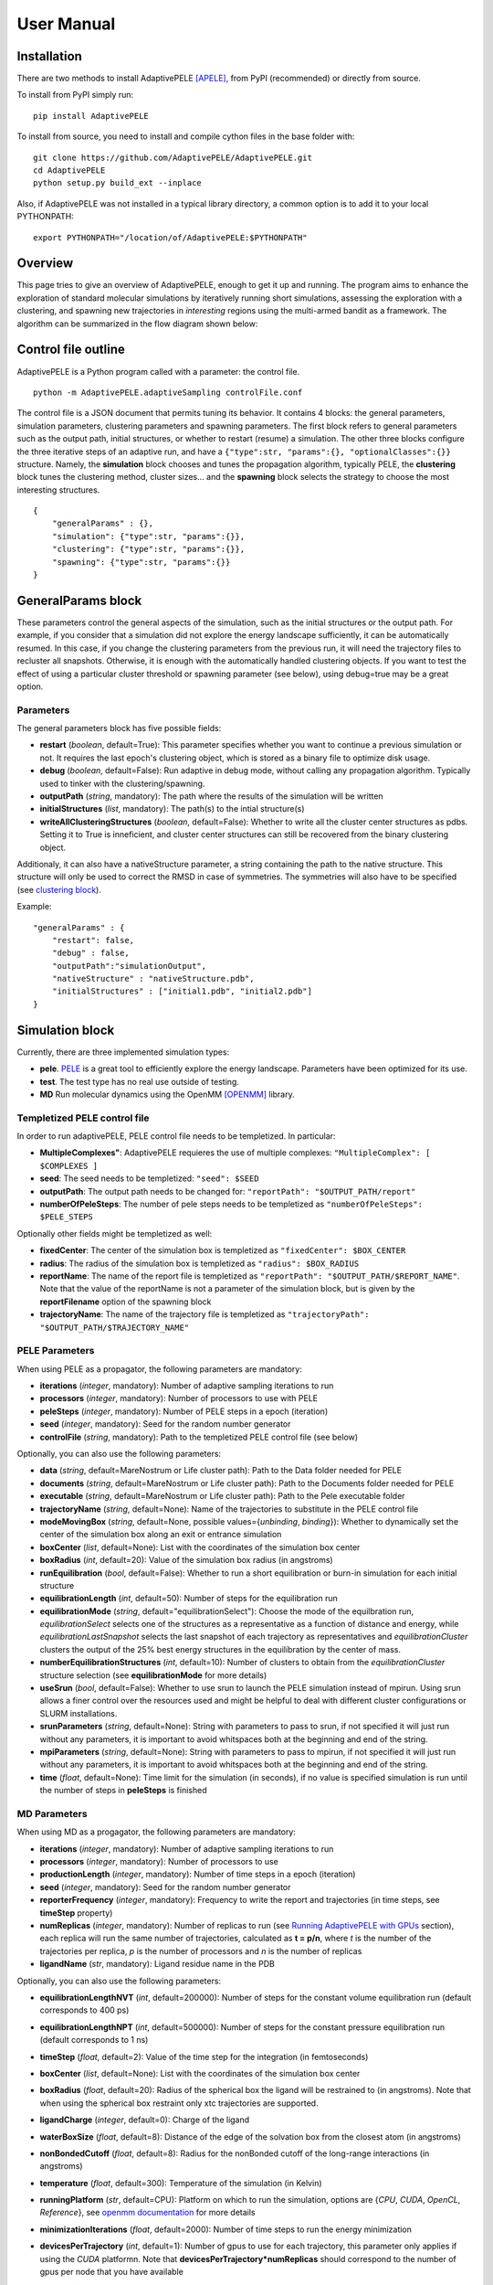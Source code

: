 User Manual
===========


Installation
------------

There are two methods to install AdaptivePELE [APELE]_, from PyPI (recommended) or directly from source.

To install from PyPI simply run::

    pip install AdaptivePELE

To install from source, you need to install and compile cython files in the base folder with::

    git clone https://github.com/AdaptivePELE/AdaptivePELE.git
    cd AdaptivePELE
    python setup.py build_ext --inplace

Also, if AdaptivePELE was not installed in a typical library directory, a common option is to add it to your local PYTHONPATH::

    export PYTHONPATH="/location/of/AdaptivePELE:$PYTHONPATH"


Overview
--------

This page tries to give an overview of AdaptivePELE, enough to get it
up and running. The program aims to enhance the exploration of standard
molecular simulations by iteratively running short simulations, 
assessing the exploration with a clustering, and spawning new trajectories
in *interesting* regions using the multi-armed bandit as a framework.
The algorithm can be summarized in the flow diagram shown below:

.. image:: adaptiveDiagram.png
    :align: center
    :alt: image trouble


Control file outline
--------------------

AdaptivePELE is a Python program called with a parameter: the control 
file.

::

    python -m AdaptivePELE.adaptiveSampling controlFile.conf

The control file is a JSON document that permits tuning its behavior. It contains 4 blocks: 
the general parameters, simulation parameters, clustering
parameters and spawning parameters. The first block refers to general
parameters such as the output path, initial structures, or whether to restart (resume) a simulation. 
The other three blocks configure the three iterative steps of an adaptive run, and have a 
``{"type":str, "params":{}, "optionalClasses":{}}`` structure. Namely, the **simulation** block 
chooses and tunes the propagation algorithm, typically PELE, the **clustering** block tunes the clustering method,
cluster sizes... and the **spawning** block selects the strategy to choose the most interesting
structures. 

::

        {
            "generalParams" : {},
            "simulation": {"type":str, "params":{}},
            "clustering": {"type":str, "params":{}},
            "spawning": {"type":str, "params":{}}
        }


GeneralParams block
-------------------

These parameters control the general aspects of the simulation, such as the initial structures or the output path.
For example, if you consider that a simulation did not explore the energy landscape sufficiently, 
it can be automatically resumed. In this case, if you change the clustering parameters from the previous run,
it will need the trajectory files to recluster all snapshots. Otherwise, it is enough with the automatically 
handled clustering objects.
If you want to test the effect of using a particular cluster threshold or spawning parameter (see below),
using debug=true may be a great option.



Parameters
..........

The general parameters block has five possible fields:

* **restart** (*boolean*, default=True): This parameter specifies whether you want to
  continue a previous simulation or not. It requires the last epoch's clustering object, 
  which is stored as a binary file to optimize disk usage.

* **debug** (*boolean*, default=False): Run adaptive in debug mode, without calling
  any propagation algorithm. Typically used to tinker with the clustering/spawning.

* **outputPath** (*string*, mandatory): The path where the results of the simulation will be
  written

* **initialStructures** (*list*, mandatory): The path(s) to the intial structure(s)

* **writeAllClusteringStructures** (*boolean*, default=False): Whether to write all the cluster 
  center structures as pdbs. Setting it to True is inneficient, and cluster center structures 
  can still be recovered from the binary clustering object.

Additionaly, it can also have a nativeStructure parameter, a string containing
the path to the native structure. This structure will only be used to correct
the RMSD in case of symmetries. The symmetries will also have to be specified
(see `clustering block`_).

Example::

    "generalParams" : { 
        "restart": false,
        "debug" : false,
        "outputPath":"simulationOutput",
        "nativeStructure" : "nativeStructure.pdb",
        "initialStructures" : ["initial1.pdb", "initial2.pdb"]
    }

Simulation block
-----------------

Currently, there are three implemented simulation types: 

* **pele**. `PELE <https://pele.bsc.es/pele.wt>`_ is a great tool to efficiently explore the energy landscape. Parameters have been optimized for its use.

* **test**. The test type has no real use outside of testing. 

* **MD** Run molecular dynamics using the OpenMM [OPENMM]_ library.


Templetized PELE control file
.............................

In order to run adaptivePELE, PELE control file needs to be templetized. In particular:

* **MultipleComplexes"**: AdaptivePELE requieres the use of multiple complexes: ``"MultipleComplex": [ $COMPLEXES ]``

* **seed**: The seed needs to be templetized: ``"seed": $SEED``

* **outputPath**: The output path needs to be changed for: ``"reportPath": "$OUTPUT_PATH/report"``

* **numberOfPeleSteps**: The number of pele steps needs to be templetized as ``"numberOfPeleSteps": $PELE_STEPS``

Optionally other fields might be templetized as well:

* **fixedCenter**: The center of the simulation box is templetized as ``"fixedCenter": $BOX_CENTER``

* **radius**: The radius of the simulation box is templetized as ``"radius": $BOX_RADIUS``  

* **reportName**: The name of the report file is templetized as ``"reportPath": "$OUTPUT_PATH/$REPORT_NAME"``. Note that the value of the reportName is not a parameter of the simulation block, but is given by the **reportFilename** option of the spawning block

* **trajectoryName**: The name of the trajectory file is templetized as ``"trajectoryPath": "$OUTPUT_PATH/$TRAJECTORY_NAME"``

PELE Parameters
...............

When using PELE as a propagator, the following parameters are mandatory:

* **iterations** (*integer*, mandatory): Number of adaptive sampling iterations to run
* **processors** (*integer*, mandatory): Number of processors to use with PELE
* **peleSteps** (*integer*, mandatory):  Number of PELE steps in a epoch (iteration)
* **seed** (*integer*, mandatory): Seed for the random number generator
* **controlFile** (*string*, mandatory): Path to the templetized PELE control file (see below)

Optionally, you can also use the following parameters:

* **data** (*string*, default=MareNostrum or Life cluster path): Path to the Data folder needed for PELE
* **documents** (*string*, default=MareNostrum or Life cluster path): Path to the Documents folder needed for PELE
* **executable** (*string*, default=MareNostrum or Life cluster path): Path to the Pele executable folder
* **trajectoryName** (*string*, default=None): Name of the trajectories to
  substitute in the PELE control file
* **modeMovingBox** (*string*, default=None, possible values={*unbinding*, *binding*}): Whether to dynamically set the center of the simulation box along an exit or entrance simulation
* **boxCenter** (*list*, default=None): List with the coordinates of the simulation box center
* **boxRadius** (*int*, default=20): Value of the simulation box radius (in
  angstroms)
* **runEquilibration** (*bool*, default=False): Whether to run a short
  equilibration or burn-in simulation for each initial structure  
* **equilibrationLength** (*int*, default=50): Number of steps for the
  equilibration run
* **equilibrationMode** (*string*, default="equilibrationSelect"): Choose the
  mode of the equilbration run, *equilibrationSelect* selects one of the
  structures as a representative as a function of distance and energy, while
  *equilibrationLastSnapshot* selects the last snapshot of each trajectory as
  representatives and *equilibrationCluster* clusters the output of the 25%
  best energy structures in the equilibration by the center of mass.
* **numberEquilibrationStructures** (*int*, default=10): Number of clusters to
  obtain from the *equilibrationCluster* structure selection (see
  **equilibrationMode** for more details)
* **useSrun** (*bool*, default=False): Whether to use srun to launch the PELE
  simulation instead of mpirun. Using srun allows a finer control over the
  resources used and might be helpful to deal with different cluster
  configurations or SLURM installations.
* **srunParameters** (*string*, default=None): String with parameters to pass
  to srun, if not specified it will just run without any parameters, it is
  important to avoid whitspaces both at the beginning and end of the string.
* **mpiParameters** (*string*, default=None): String with parameters to pass
  to mpirun, if not specified it will just run without any parameters, it is
  important to avoid whitspaces both at the beginning and end of the string.
* **time** (*float*, default=None): Time limit for the simulation (in seconds),
  if no value is specified simulation is run until the number of steps in
  **peleSteps** is finished

MD Parameters
.............

When using MD as a progagator, the following parameters are mandatory:

* **iterations** (*integer*, mandatory): Number of adaptive sampling iterations to run
* **processors** (*integer*, mandatory): Number of processors to use
* **productionLength** (*integer*, mandatory):  Number of time steps in a epoch (iteration)
* **seed** (*integer*, mandatory): Seed for the random number generator
* **reporterFrequency** (*integer*, mandatory): Frequency to write the report
  and trajectories (in time steps, see **timeStep** property)
* **numReplicas** (*integer*, mandatory): Number of replicas to run (see `Running AdaptivePELE with GPUs`_ section), each replica will run the same number of trajectories, calculated as **t = p/n**, where *t* is the number of the trajectories per replica, *p* is the number of processors and *n* is the number of replicas
* **ligandName** (*str*, mandatory): Ligand residue name in the PDB

Optionally, you can also use the following parameters:

* **equilibrationLengthNVT** (*int*, default=200000): Number of steps for the constant volume 
  equilibration run (default corresponds to 400 ps)
* **equilibrationLengthNPT** (*int*, default=500000): Number of steps for the constant pressure 
  equilibration run (default corresponds to 1 ns)
* **timeStep** (*float*, default=2): Value of the time step for the integration
  (in femtoseconds)
* **boxCenter** (*list*, default=None): List with the coordinates of the simulation box center
* **boxRadius** (*float*, default=20): Radius of the spherical box the ligand will be restrained to (in angstroms). Note that when using the spherical box restraint only xtc trajectories are supported.
* **ligandCharge** (*integer*, default=0): Charge of the ligand
* **waterBoxSize** (*float*, default=8): Distance of the edge of the solvation
  box from the closest atom (in angstroms)
* **nonBondedCutoff** (*float*, default=8): Radius for the nonBonded cutoff of
  the long-range interactions (in angstroms)
* **temperature** (*float*, default=300): Temperature of the simulation (in
  Kelvin)
* **runningPlatform** (*str*, default=CPU): Platform on which to run the
  simulation, options are {*CPU*, *CUDA*, *OpenCL*, *Reference*}, see  `openmm documentation <http://docs.openmm.org/7.1.0/userguide/library.html#platform-specific-properties>`_ for more details
* **minimizationIterations** (*float*, default=2000): Number of time steps to
  run the energy minimization
* **devicesPerTrajectory** (*int*, default=1): Number of gpus to use for each
  trajectory, this parameter only applies if using the *CUDA* platformn. Note
  that **devicesPerTrajectory*numReplicas** should correspond to the number of
  gpus per node that you have available
* **maxDevicesPerReplica** (*int*, default=None): Number of maximum gpus available per replica, this parameter is necessary if one wants to oversubscribe the gpus, i.e. run more than one trajectory in the same device
* **constraintsMinimization** (*float*, default=5.0): Value of the constraints
  for the minimization (in kcal/(mol*A\ :sup:`2`)), see `Equilibration procedure in MD`_ section 
  for more details on the equilibration procedure
* **constraintsNVT** (*float*, default=5.0): Value of the constraints
  for the NVT equilibration (in kcal/(mol*A\ :sup:`2`))
* **constraintsNPT** (*float*, default=0.5): Value of the constraints
  for the NPT equilibration (in kcal/(mol*A\ :sup:`2`))
* **format** (*str*, default=xtc): Format of the trajectory file, currently we
  support *dcd* and *xtc*, note however that due to issues with the xtc library
  in mdtraj writing *xtc* files might not be problematic unless you are
  currently using the latest mdtraj code (this means version > 1.9.2 at the
  moment this was written)
* **constraints** (*list*, default=None): List of constraints between atoms to
  establish in a simulation. The constraints must be specified as a list in the
  following format (see `Control File Examples`_ section for an example on how 
  to set constraints.  **Note**: the distance of the constrints **must** be specified in angstroms)::

  ["atom1:res1:resnum1", "atom2:res2:resnum2", distance]

* **boxType** (*str*, default=sphere): Type of box to use, it can be *sphere* or
  *cylinder*
* **cylinderBases** (*list*, default=None): List with the coordinates of the
  bases of the cylinder (in angstroms), this should look like::

  [[xb, yb, zb], [xt, yt, zt]]


Exit condition
..............

Additionally, the simulation block may have an exit condition that stops the execution:

* **exitCondition** (*dict*, default=None): Block that specifies an exit condition for the simulation.
  Currently two types are implemented: *metric* and
  *metricMultipleTrajectories*.

  * **metric** : 
    this type accepts a *metricCol* which represents a column in the report file, an *exitValue* 
    which represents a value for the metric and a *condition* parameter which can
    be either "<" or ">", default value is "<". The simulation will terminate after the metric
    written in the *metricCol* reaches a value smaller or greater than *exitValue*, depending on the condition specified. 
    An example of the exit condition block that would terminate the program after a trajectory reaches a value of less 
    than 2 for the fifth column (4th starting to count from 0) of the report file would look like::

        "exitCondition" : {
            "type" : "metric",
            "params" : {
                "metricCol" : 4,
                "exitValue" : 2.0,
                "condition" : "<"
            }
        }

  * **metricMultipleTrajectories** : 
    this type accepts a *metricCol* which represents a column in the report file, an *exitValue* 
    which represents a value for the metric, a *condition* parameter which can
    be either "<" or ">", default value is "<" and a *numberTrajectories* parameter which determines how many independent trajectories
    have to meet the condition for the simulation to stop. The simulation will terminate after the metric
    written in the *metricCol* reaches a value smaller or greater than *exitValue*, depending on the condition specified for a
    number of trajectories greater or equal than *numberTrajectories*. An example of the exit condition block that would terminate the 
    program after 10 trajectories reach a value of more than 2 for the fifth column (4th starting to count from 0) of the report 
    file would look like::

        "exitCondition" : {
            "type" : "metricMultipleTrajectories",
            "params" : {
                "metricCol" : 4,
                "exitValue" : 2.0,
                "condition" : ">",
                "numberTrajectoriess" : 10
            }
        }

Example of a minimal simulation block::

    "simulation": {
        "type" : "pele",
        "params" : { 
            "iterations" : 25,
            "processors" : 128,
            "peleSteps" : 4,
            "seed": 30689,
            "controlFile" : "templetizedPELEControlFile.conf"
        }   
    }


Clustering block
----------------

Currently there are four functional types of clustering:

* **rmsd**, which solely uses the ligand rmsd

* **contactMap**, which uses a protein-ligand contact map matrix

* **null**, which produces no clustering

* **MSM**, which uses a kmeans clustering to estimate a Markov State
  Model (MSM)

The first two clusterings are based on the leader algorithm, an extremely fast clustering method that in the 
worst case makes *kN* comparisons, where *N* is the number of snapshots to cluster and *k* the number of existing clusters.
The procedure is as follows. Given some clusters, a conformation is said to belong to a cluster 
when it differs in less than a certain metric threshold (e.g. ligand RMSD)
to the corresponding cluster center. Cluster centers are always compared in the same order, and,
if there is no similar cluster, it generates a new one. 

Aside from the speed, a big advantage of using this method 
is that it permits the user to define different criteria in different regions.
This way, we can optimize the number of clusters, giving more importance to regions with more interactions,
potentially being more metastable.

In order to measure the potential metastability, 
we use the ratio of the number of protein-ligand heavy atom contacts over the number of ligand heavy atoms, *r*. 
Two atoms are considered to be in contact if the distance between 
them is less than a certain **contactThreshold** (8Å by default). Although these values depend on the particular
protein-ligand geometry and ligand size, this measure is more ligand-independent compared to the overall
number of contacts and a value of 1 typically indicates that the ligand is on the surface entering a protein pocket.
We encourage the use of default parameters with very few exceptions such as in the study 
of the diffusion of ions or tiny molecules (e.g. a oxygen molecule).


ThresholdCalculator
...................

* **constant**, where all clusters have the same threshold. A sound value may be 3Å.

* **heaviside** (default), where thesholds (values) are assigned according to a set of step functions that 
  vary according to a ratio of protein-ligand contacts and ligand size , *r*, (conditions, see below). The values and conditions 
  of change are defined with two lists. The condition list is iterated until *r* > condition[i], and the used
  threshold is values[i]. If r <= conditions[i] for all i, it returns the last element in values. 
  Thresholds typically vary from 5Å in the bulk to 2Å in protein pockets. This method is preferred, as it
  optimizes the number of clusters, giving more importance to regions with more contacts and interactions, 
  where metastability occurs. Default values: [2,3,4,5], default conditions: [1, 0.75, 0.5].

Rmsd clustering
...............

In the **rmsd** clustering, if the RMSD between two ligand conformations is less than 
a certain threshold, the conformation is added to the cluster, and otherwise, a new cluster 
is generated.


ContactMap clustering
.....................

The **contactMap** uses the similarity between protein-ligand contact maps.
The contact map is a boolean matrix with the protein
atoms (or a subset of them, typically one or two per residue) as columns and 
ligand atoms (typically only heavy atoms) as rows, and a value of True indicates a contact.
There are currently three implemented methods to evaluate the similarity of contactMaps:

* **Jaccard**, which calulates the Jaccard Index (`Wikipedia page <https://en.wikipedia.org/wiki/Jaccard_index>`_). The recommended values using the heaviside threshold calculator are [0.375, 0.5, 0.55, 0.7] for the conditions [1, 0.75 , 0.5].

* **correlation**, which calculates the correlation between the two matrices

* **distance**, which evaluates the similarity of two contactMaps by calculating the ratio of the number of differences over the average of elements in the contacts maps.


Null clustering
...............

The **null** clustering produces no clustering, this is useful when running
long simulations, were no spawning is needed, it saves memory and computional
time.

MSM Clustering
..............

The **MSM** clusters a simulation in order to estimate an MSM, this includes
the possibility of preprocessing the trajectories with the TICA method [TICA]_

Parameters
..........

* **ligandResname** (*string*, default=""): Ligand residue name in the PDB (if necessary)
* **ligandChain** (*string*, default=""): Ligand chain (if necessary)
* **ligandResnum** (*int*, default=0): Ligand residue number (if necessary). If 0 or not specified, it is ignored. The ligand ought to be univoquely identified with any combination of this and the two former parameters
* **contactThresholdDistance** (*float*, default=8): Maximum distance at which two atoms have to
  be separated to be considered in contact
* **symmetries** (*list*, default=[]): List of symmetry groups of key:value maps with the names of atoms
  that are symmetrical in the ligand
* **similarityEvaluator** (*string*, mandatory):  Name of the method to evaluate the similarity
  of contactMaps, only available and mandatory in the contactMap clustering
* **alternativeStructure** (*bool*, default=False): It stores alternative spawning structures within each cluster to be used in the spawning (see below). Any two pairs of alternative structures within a cluster are separated a minimum distance of cluster_threshold_distance/2.
* **nclusters** (*int*, mandatory for MSM): Number of clusters to generate
* **tica** (*bool*, default=False): Whether to use TICA to preprocess the
  trajectories, only used for MSM clustering
* **atom_Ids** (*list*, default=[]): List of atoms whose coordinates should be
  used for the clustering, specifed as serial:atomname:residue, e.g.
  3232:C1:696, only used for MSM clustering
* **writeCA** (*bool*, default=False): Whether to use the alpha carbons in the
  clustering, this is typically used when using tica, only used for MSM clustering
* **sidechains** (*bool*, default=False): Whether to use the sidechains in
  contact with the ligand for clustering, this is typically used when using tica, only used for MSM clustering
* **tica_lagtime** (*int*, default=10): Lagtime to use in the tica method , only used for MSM clustering
* **tica_nICs** (*int*, default=3): Number of independent components from tica
  to use in the clustering, only used for MSM clustering
* **tica_kinetic_map** (*bool*, default=True): Whether to use the kinetic map
  distance with TICA
* **tica_commute_map** (*bool*, default=False): Whether to use the commute map
  distance with TICA


Example
.......

A typical setting of the rmsd clustering is::

    "clustering" : { 
        "type" : "rmsd",
        "params" : { 
            "ligandResname" : "AEN",
            "contactThresholdDistance" : 8,  
            "symmetries": [{"3225:C3:AEN":"3227:C5:AEN","3224:C2:AEN":"3228:C6:AEN"}, {"3230:N1:AEN": "3231:N2:AEN"}]
        },  
        "thresholdCalculator" : { 
            "type" : "heaviside",
            "params" : { 
                "values" : [2, 3, 4, 5], 
                "conditions": [1.0, 0.75, 0.5]
            }   
        }   
    }

which, given the default options, is equivalent to::

    "clustering" : { 
        "type" : "rmsd",
        "params" : { 
            "ligandResname" : "AEN",
            "symmetries": [{"3225:C3:AEN":"3227:C5:AEN","3224:C2:AEN":"3228:C6:AEN"}, {"3230:N1:AEN": "3231:N2:AEN"}]
        }  
    }


In this exemple, clusters having a contacts ration greater than 1 have a
treshold of 2, those with contacts ratio between 1 and 0.75 have a treshold of
3, between 0.75 and 0.5 a threshold of 4 and the rest have a threshold size of
5. This means that for greater contacts ratio, typically closer to the binding site,
the cluster size will be smaller and therefore those regions will be more
finely discretized.

Example of contactMap clustering::

    clustering: {
        "type": "contactMap",
        "params": {
            "ligandResname": "AIN",
            "contactThresholdDistance": 8,
            "similarityEvaluator": "correlation"
        },
        "thresholdCalculator": {
            "type": "constant",
            "params": {
                "value": 0.15
            }
        }

Example of MSM clustering::

    clustering: {
        "type": "MSM",
        "params": {
            "ligandResname": "BEN",
            "nclusters": 100
        }
    }

Example of null clustering::

    clustering: {
        "type": "null",
        "params": {}
    }

    

Spawning block
---------------

Spawning types
..............

Finally, trajectories are spawned in different *interesting* clusters, according to a reward function.
There are several implemented strategies:

* **sameWeight**: Uniformly distributes the processors over all clusters

* **inverselyProportional**: Distributes the processors with a weight that is inversely proportional to the cluster population.

* **epsilon**: An *epsilon* fraction of processors are distributed proportionally to the value of a metric, and the rest are inverselyProportional distributed.  A param **n** can be specified to only consider the *n* clusters with best metric.

* **variableEpsilon**: Equivalent to epsilon, with an epsilon value changing over time

* **independent**: Trajectories are run independently, as in the original PELE. It may be useful to restart simulations or to use the analysis scripts built for AdaptivePELE.

* **independentMetric**: Trajectories are run independently, as in the original PELE. However in this method, instead of starting the next epoch from the last snapshot of the previous we start from the one that maximizes or minimizes a certain metric.

* **UCB**: Upper confidence bound.

* **FAST**: FAST strategy (see J. Chem. Theory Comput., 2015, 11 (12), pp 5747–5757).

* **ProbabilityMSM**: Distributes the processors with a weight that is
  proportional to the stationary probability of each cluster in an MSM (see [MSM]_ for more details, needs to be used with `MSM Clustering`_)

* **MetastabilityMSM** Distributes the processors with a weight that is
  proportional to the metastability of each cluster in an MSM calulated as q :sub:`ii`/*N*, where q :sub:`ii` is the number of self-transitions of state i and N is the total number of counts for the simulation (needs to be used with `MSM Clustering`_)

* **IndependentMSM** Trajectories are run independently, as in the
  **independent** method, but an MSM is calculated at the end of each iteration
  and the results are reported in the form of two plots, one of the stationary
  distribution and one of the probability of binding (PMF)

According to our experience, the best strategies are **inverselyProportional** and **epsilon**, guided with either PELE binding energy or the RMSD to the bound pose if available.


Density calculator
..................

Each cluster is assigned a relative density of points compared to other clusters.
Again, and in analogy to the threshold calculator, the aim is to give more emphasis to interesting regions.
There are two types of density calculators:

* **constant** (or **null**, default), which assigns the same density to all the clusters regardless of the number of contacts

* **heaviside**, which assigns different densities using a heaviside function, much like the thresholdCalculator (values and conditions are mandatory)

* **continuous**, which assings increasing densities for an increasing number of contacts. Default values, if **r** > 1, density = 8, otherwise, density = 64.0/(-4 **r** + 6)^3

* **exitContinuous**, which assings decreasing densities for an increasing number of contacts. Default values, if **r** > 1, density = 1/8, otherwise, density = (-4 **r** + 6)^3/64.0

Parameters
..........

* **reportFilename** (*string*, mandatory): Basename to match the report file with metrics. E.g. "report". 

* **metricColumnInReport** (*integer*, mandatory): Column of the report file that contains the metric of interest (one indexed)

* **epsilon** (*float*, mandatory in **epsilon** spawning): The fraction of the processors that will be assigned according to the selected metric

* **metricWeights** (*string*, default=linear): Selects how to distribute the weights of the cluster according to its metric, two options: linear (proportional to metric) or Boltzmann weigths (proportional to exp(-metric/T). Needs to define the temperature **T**.

* **T** (*float*, default=1000): Temperature, only used for Boltzmann weights

* **condition** (*string*, default=min): Selects wether to take into account maximum or minimum values in epsilon related spawning, values are *min* or *max*

The following parameters are mandatory for **variableEpsilon**:

* **varEpsilonType** (*string*,default=linear): Selects the type of variation for the epsilon value. At the moment only a linear variation is implemented
* **maxEpsilon** (*float*): Maximum value for epsilon
* **minEpsilon** (*float*): Minimum value for epsilon
* **variationWindow** (*integer*): Last iteration over which to change the epsilon value
* **maxEpsilonWindow** (*integer*): Number of iteration with epsilon=maxEpsilon
* **period** (*integer*): Variation period (in number of iterations)
* **filterByMetric** (*bool*, default=False): Whether to filter clusters for the spawning
  according to some metric
* **filter_value** (*float*): Value to establish the filter
* **filter_col** (*int*): Column of the report file to use for the filtering

The following parameter are mandatory for all *MSM*-based methods:

* **lagtime** (*int*): Lagtime to use when estimating the MSM

Additionally, these methods can also accept the following parameters:

* **minPos** (*list*): Coordinates of the reference minimum. This value is used
  to calculate the distance to each cluster and create the probability and PMF
  plots for the MSM-based spawnings
* **SASA_column** (*int*): Column corresponding to SASA in the report files. This value is used
  to calculate the SASA of each cluster and create the probability and PMF
  plots for the MSM-based spawnings



Examples
..........

Running inverselyProportional::

    "spawning" : {
        "type" : "inverselyProportional",
        "params" : {
            "reportFilename" : "report"
        }
    }


Running epsilon::

    "spawning" : {
        "type" : "epsilon",
        "params" : {
            "reportFilename" : "report",
            "metricColumnInReport" : 5,
            "epsilon" : 0.25
        },
        "density" : {
            "type" : "continuous"
        }
    }


Running independent spawning::

    "spawning" : {
        "type" : "independent",
        "params" : {
            "reportFilename" : "report"
        }
    }

Running independentMSM spawning (needs to be coupled with MSM clustering)::

    "spawning" : {
        "type" : "IndependentMSM",
        "params" : {
            "lagtime" : 100,
            "minPos": [20.34, 32.56, 8.93],
            "SASA_column": 7
        }
    }

Running variableEpsilon::

    "spawning" : {
        "type" : "variableEpsilon",
        "params" : {
            "reportFilename" : "report",
            "varEpsilonType": "linearVariation",
            "metricColumnInReport" : 5,
            "maxEpsilon": 0.5,
            "minEpsilon": 0.1,
            "variationWindow": 10,
            "period": 3,
            "epsilon": 0.1,
            "maxEpsilonWindow": 10,
            "T":1000
        },
        "density" : {
            "type" : "null"
        }
    }


Control File Examples
---------------------

Example 1 -- PELE with default parameters
.........................................

The first example makes use of default parameters, using PELE as propagator (used in the AdaptivePELE paper [APELE]_).

::

    {
        "generalParams" : {
            "restart": false,
            "outputPath":"example1",
            "nativeStructure" : "native.pdb",
            "initialStructures" : ["initial1.pdb", "initial2.pdb"]
        },

        "simulation": {
            "type" : "pele",
            "params" : {
                "iterations" : 25,
                "processors" : 128,
                "peleSteps" : 4,
                "seed": 30689,
                "controlFile" : "templetizedPELEControlFile.conf"
                
            }
        },

        "clustering" : {
            "type" : "rmsd",
            "params" : {
                "ligandResname" : "AEN"
            }
        },

        "spawning" : {
            "type" : "inverselyProportional",
            "params" : {
                "reportFilename" : "report"
            }
        }
    }


Example 2 -- PELE with more specific parameters
...............................................

A more complete (although not so comprehensible) example::

    {
        "generalParams" : {
            "restart": true,
            "debug" : false,
            "outputPath":"example2",
            "writeAllClusteringStructures": false,
            "nativeStructure" : "native.pdb",
            "initialStructures" : ["initial1.pdb", "initial2.pdb"]
        },

        "spawning" : {
            "type" : "epsilon",
            "params" : {
                "reportFilename" : "report",
                "metricColumnInReport" : 5,
                "epsilon":0.1
            },
            "density" : {
                "type" : "null"
            }
        },

        "simulation": {
            "type" : "pele",
            "params" : {
                "executable" : "PELE++/bin/rev12025/Pele_rev12025_mpi",
                "data" : "PELE++/data/rev12025/Data",
                "documents" : "PELE++/Documents/rev12025",
                "iterations" : 25,
                "processors" : 51,
                "peleSteps" : 4,
                "seed": 30689,
                "controlFile" : "/gpfs/scratch/bsc72/bsc72755/adaptiveSampling/data/3ptb/3ptb_a_1000.conf"
                
            }
        },

        "clustering" : {
            "type" : "rmsd",
            "params" : {
                "ligandResname" : "AEN",
                "contactThresholdDistance" : 8, 
                "symmetries": [{"3225:C3:AEN":"3227:C5:AEN","3224:C2:AEN":"3228:C6:AEN"}, {"3230:N1:AEN": "3231:N2:AEN"}]
            },
            "thresholdCalculator" : {
                "type" : "heaviside",
                "params" : {
                    "values" : [2, 3, 4, 5],
                    "conditions": [1.0, 0.75, 0.5]
                }
            }
        }

    }

    
Example 3 -- MD using OpenMM with default parameters
....................................................


A simple example of running an MD simulation with OpenMM::

    {
        "generalParams" : {
            "restart": true,
            "debug" : false,
            "outputPath":"tests/data/openmm_3ptb/",
            "writeAllClusteringStructures" : false,
            "initialStructures" : ["tests/data/md_data/3ptb_initial.pdb"]
        },

        "spawning" : {
            "type" : "inverselyProportional",
            "params" : {
                "reportFilename" : "report",
                "metricColumnInReport" : 5,
                "epsilon": 0.0,
                "T":1000
            },
            "density" : {
                "type" : "continuous"
            }
        },

        "simulation": {
            "type" : "md",
            "params" : {
                "iterations" : 10,
                "processors" : 20,
                "reporterFrequency": 100,
                "productionLength": 500,
                "numReplicas": 5,
                "seed": 67890,
                "ligandName": "BEN",
                "ligandCharge": 1
            }
        },

        "clustering" : {
            "type" : "rmsd",
            "params" : {
                "ligandResname" : "BEN"
            }
        }
    }


Example 4 -- MD using OpenMM with constraints and other parameters
..................................................................


An sligthly more complex example of running an MD simulation with OpenMM::

    {
        "generalParams" : {
            "restart": false,
            "debug" : false,
            "outputPath":"simulation_prova_constraints/",
            "writeAllClusteringStructures" : false,
            "initialStructures" : ["EPBH_L01.pdb", "cluster_*.pdb"]
        },

        "spawning" : {
            "type" : "epsilon",
            "params" : {
                "reportFilename" : "report",
                "metricColumnInReport" : 5,
                "epsilon": 0.0,
                "T":1000
            },
            "density" : {
                "type" : "continuous"
            }
        },

        "simulation": {
            "type" : "md",
            "params" : {
                "iterations" : 1,
                "processors" : 6,
                "numReplicas": 1,
                "WaterBoxSize" : 10,
                "equilibrationLengthNVT" : 10,
                "equilibrationLengthNPT" : 10,
                "productionLength" : 100,
                "reporterFrequency": 10,
                "nonBondedCutoff" : 9,
                "format": "xtc",
                "seed": 15687,
                "runningPlatform": "CPU",
                "boxRadius": 30,
                "boxCenter": [34.324, 15.612, 7.829],
                "ligandName": "L01",
                "ligandCharge": 0,
                "constraints": [["MG:MG:1890", "OD1:ASP:758", 1.98], 
                                ["MG:MG:1891", "OD2:ASP:740", 4.12], 
                                ["MG:MG:1890", "MG:MG:1891", 3.47]]
            }
        },

        "clustering" : {
            "type" : "rmsd",
            "params" : {
                "alternativeStructure": true,
                "ligandResname" : "L01"
            }
        }
    }



Output
------

The output for each epoch is redirected to a different folder, with a name that matches the epoch number. For example, if we run three epochs, we will have three folders named
0, 1, and 2.
Aside from the regular simulation program output each directory contains a clustering subdirectory with the clustering summary information, and 
eventually, the cluster center pdb files and the clustering object. This clustering object is used to restart simulations, and only that of the last
finished epoch is kept for disk usage optimization. 
If we change a clustering parameter in a restart run, AdaptivePELE will recluster all the snapshots, which will fail if previous trajectories are not present.


Analysis
--------

In order to analyse simulation results, a bunch of scripts are provided in ``AdaptivePELE/analysis``. Get help to run them with: ``python <script> -h``

Example to print column 5 evolution with gnuplot::

    python -m AdaptivePELE.analysis.plotAdaptive 4 2 5 report_ -lines | gnuplot -persist

It prints the evolution of column 5 (e.g. RMSD) in report_* files with lines in epochs of 4 steps.

Example to print BE against RMSD with gnuplot::

    python -m AdaptivePELE.analysis.plotAdaptive 4 5 6 report_ -points | gnuplot -persist

It prints the column 6 against column 5 with points. Epoch length is ignored in this case

To plot the evolution of the number of clusters along the simulation::

    python -m AdaptivePELE.analysis.numberOfClusters -filename "plot"

It shows the evolution of the total number of clusters, and the number of clusters divided in different densities and cluster thresholds.
It also prints a histogram with the ratio of counts *r* (see above). When ``-filename`` is provided, it saves the plots as png files.


Dynamical hooks
---------------

Starting from version 1.4.2, the option of dynamically changing the cluster sizes
is implemented using a hook. This hook is a function that is passed to the
adaptive main function which accepts two arguments: *clustering* and *outputPath*
and returns two arguments: *clustering* and *hasChanged*. *clustering* refers to  the clustering object, while *hasChanged* is a boolean that marks whether any change has been done to the clustering object in the hook function. If so, the data is reclustered before starting the new iteration. One example of such function would look like::

    def hook_function(clustering, outputPath):
        hasChanged = False
        if len(clustering) < 2:
            clustering.thresholdCalculator.values = [1.5, 3]
            hasChanged = True
        return clustering, hasChanged



Non-PDB trajectories
--------------------

Starting from version 1.5, AdaptivePELE supports working with non-PDB
trajectories by relying on the mdtraj library [MDTRAJ]_, with only minor changes in
the exposed interface of the atomset module. However, some caution is needed
when using mdtraj to convert between formats:

* Mdtraj does not keep the chain names, for example, if we have a pdb with 2
  chains, *A* for the protein and *L* for the ligand, mdtraj will rewrite the
  PDB chains as *A* and *B*

* Mdtraj does not keep protonation states, for example, if we have histidines
  with different states (*HIS*, *HID* and *HIP*) all will be written as *HIS*

* Mdtraj stores atomic coordinates in nanometers which leads to lose of
  precision when converting to Amstrong, however this only affects the second
  or third decimal, so most structures should be fine

To overcome these issues, the splitTrajectories script in the analysis
subpackage can be used:::

    python -m AdaptivePELE.analysis.splitTrajectory 0/trajectory_10.xtc -o output_pdb --top topology.pdb --structs 2


The top parameter stands for topology and is necessary for dealing with xtc
trajectories. Typically is a pdb file with the description of the system. The
call shown above will extract the second, fifth and tenth snapshots of the file
0/trajectory_10.xtc into the folder output_pdb, as separate files for a system that can be
described with the file topology.pdb

If a whole trajectory has to be converted one can also use the
convertTrajectory script, also in the analysis subpackage::

    python -m AdaptivePELE.analysis.convertTrajectory 0/trajectory_3.xtc --top topology.pdb -o trajectory_0_3.pdb --dir outupt_pdb

As before, the top parameter stands for topology. The
call shown above will convert the file 0/trajectory_3.xtc into the file output_pdb/trajectory_0_3.pdb, for a system that can be
described with the file topology.pdb


Input preparation for MD
------------------------

Currently for running MD with protein-ligand systems we use AmberTools and the
gaff forcefield for the ligand, and the Amber99 forcefield for the protein.

Several tasks are applied to the input pdb to ensure compatibility with
AmberTools:

* Check for gaps in the structure, this only produces a warning, it's still the
  users' responsibility to provide a correct input structure.

* Correct alternative positions. If the input pdb has alternative positions we
  select the ones with higher occupancy.

* Identify disulphide bonds

* Check the protonation states of the histidine residues.

* Check atom names so that they match the expected names for the amber
  forcefield

Despite all this, there are still several points that the user has to keep in
mind when providing input for the MD runs:

* When working whith multiple proteins, each protein **must** be in a separate
  chain so that the processing can identify them and the resulting amber
  topology has several molecules as desired.

* The ligand in the input file can't have a name starting with a digit, since
  AmberTools does not accept residues starting with digits


Equilibration procedure in MD
-----------------------------

The equilibration procedure followed in the MD simulations in AdaptivePELE will
be run for each initial structure independently (note that this imposes the
restriction that the **processors** parameter (i.e. the number of trajectories
in the simulation) has to be greater or equal than the number of initial
structures.

For each structure the following process is run:

    1) Energy minimization with constraints on the ligand and protein heavy
       atoms. The length of the minimiation is determined by the
       **minimizationIterations** parameter and the strength of the constraints
       is determined by the **constraintsMinimization** parameter

    2) Constant volume and temperature equilibration (NVT) with constraints on the ligand and protein heavy
       atoms. The length of the minimiation is determined by the
       **equilibrationLengthNVT** parameter and the strength of the constraints
       is determined by the **constraintsNVT** parameter

    3) Constant pressure and temperature equilibration (NPT) with constraints on the ligand heavy
       atoms and the protein alpha carbons. The length of the minimiation is determined by the
       **equilibrationLengthNPT** parameter and the strength of the constraints
       is determined by the **constraintsNPT** parameter. Note that typically
       the strength of the constraints in this last step will be lower to
       produce a gradual transition into the unconstrained production run


Running AdaptivePELE with GPUs
------------------------------

Starting from version 1.6, AdaptivePELE runs in different replicas (ony for MD
simulations), this is necessary for running multinode GPU simulations, to run
such simulation only one extra parameter is necessary, *numReplicas* (see 
`Simulation block`_ section for more details).
Here we show and example control file to run an MD simulation with 2 replicas
and 4 trajectories per replica (8 trajectories total)::

    {
        "generalParams" : {
            "restart": true,
            "debug" : false,
            "outputPath":"simulation/3ptb_md_parallel_mt/",
            "writeAllClusteringStructures" : false,
            "initialStructures" : ["3ptb_initial*.pdb"]
        },

        "spawning" : {
            "type" : "epsilon",
            "params" : {
                "reportFilename" : "report",
                "metricColumnInReport" : 5,
                "epsilon": 0.0,
                "T":1000
            },
            "density" : {
                "type" : "continuous"
            }
        },

        "simulation": {
            "type" : "md",
            "params" : {
                "iterations" : 10,
                "processors" : 8,
                "numReplicas": 2,
                "productionLength" : 5000,
                "reporterFrequency": 2000,
                "seed": 67891,
                "runningPlatform": "CUDA",
                "devicesPerTrajectory": 1,
                "ligandName" : "BEN",
                "ligandCharge": 1
            }
        },

        "clustering" : {
            "type" : "rmsd",
            "params" : {
                "alternativeStructure": true,
                "ligandResname" : "BEN"
            }
        }
    }


This setup will be quite typical for running in clusters like MinoTauro where
nodes contain 4 gpus. To launch this simulation we need to ensure that we run
one replica of adaptivePELE in each node. We can do it by using the srun
command in cluster that use slurm, for clusters with different software you
will need to contact the cluster support team. An example slurm file would look
like::

    #!/bin/bash
    #SBATCH --job-name="3ptb_Ad_MD_mt"
    #SBATCH -D .
    #SBATCH --output=test_3ptb_Ad_MD_mt.out
    #SBATCH --error=test_3ptb_Ad_MD_mt.err
    #SBATCH --ntasks=2
    #SBATCH --nodes=2
    #SBATCH --cpus-per-task=16
    #SBATCH --time=01:00:00
    #SBATCH --constraint=k80
    #SBATCH --gres gpu:4

    module load intel/16.0.2 amber/16 python/2.7.2 2> /dev/null
    export PYTHONPATH="/gpfs/projects/bsc72/AdaptiveSampling/bin_mt/v1.6:/gpfs/projects/bsc72/lib/site-packages_minot"
    srun python -m AdaptivePELE.adaptiveSampling control_file_MD_3ptb_mt.conf

Note also that this job requests 8 cpus per replica. At least a number of cpus
per replica equal to the number of trajectories per replica are required.


.. [APELE] Daniel Lecina, Joan F. Gilabert, and Victor Guallar. Adaptive simulations, towards interactive protein-ligand modeling. Scientific Reports, 7(1):8466, 2017, https://www.nature.com/articles/s41598-017-08445-5
.. [MDTRAJ] Robert T. McGibbon et. al. MDTraj: A Modern Open Library for the Analysis of Molecular Dynamics Trajectories. Biophysical Journal, Volume 109, Issue 8, 2015, http://mdtraj.org
.. [OPENMM] P. Eastman, et. al. OpenMM 7: Rapid development of high performance algorithms for molecular dynamics.” PLOS Comp. Biol. 13(7): e1005659. (2017), http://openmm.org
.. [TICA] Perez-Hernandez G, F Paul, T Giorgino, G De Fabritiis and F Noe. 2013. Identification of slow molecular order parameters for Markov model construction J. Chem. Phys. 139, 015102. doi:10.1063/1.4811489
.. [MSM] Prinz, J H, H Wu, M Sarich, B Keller, M Senne, M Held, J D Chodera, C Schuette and F Noe. 2011. Markov models of molecular kinetics: Generation and validation. J Chem Phys 134: 174105

